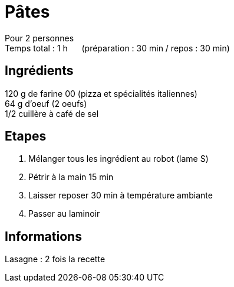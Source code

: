= Pâtes

[%hardbreaks]
Pour 2 personnes
Temps total : 1 h &nbsp;&nbsp;&nbsp;&nbsp; (préparation : 30 min / repos : 30 min)

== Ingrédients

[%hardbreaks]
120 g de farine 00 (pizza et spécialités italiennes)
64 g d'oeuf (2 oeufs)
1/2 cuillère à café de sel

== Etapes

. Mélanger tous les ingrédient au robot (lame S)
. Pétrir à la main 15 min
. Laisser reposer 30 min à température ambiante
. Passer au laminoir

== Informations

Lasagne : 2 fois la recette
